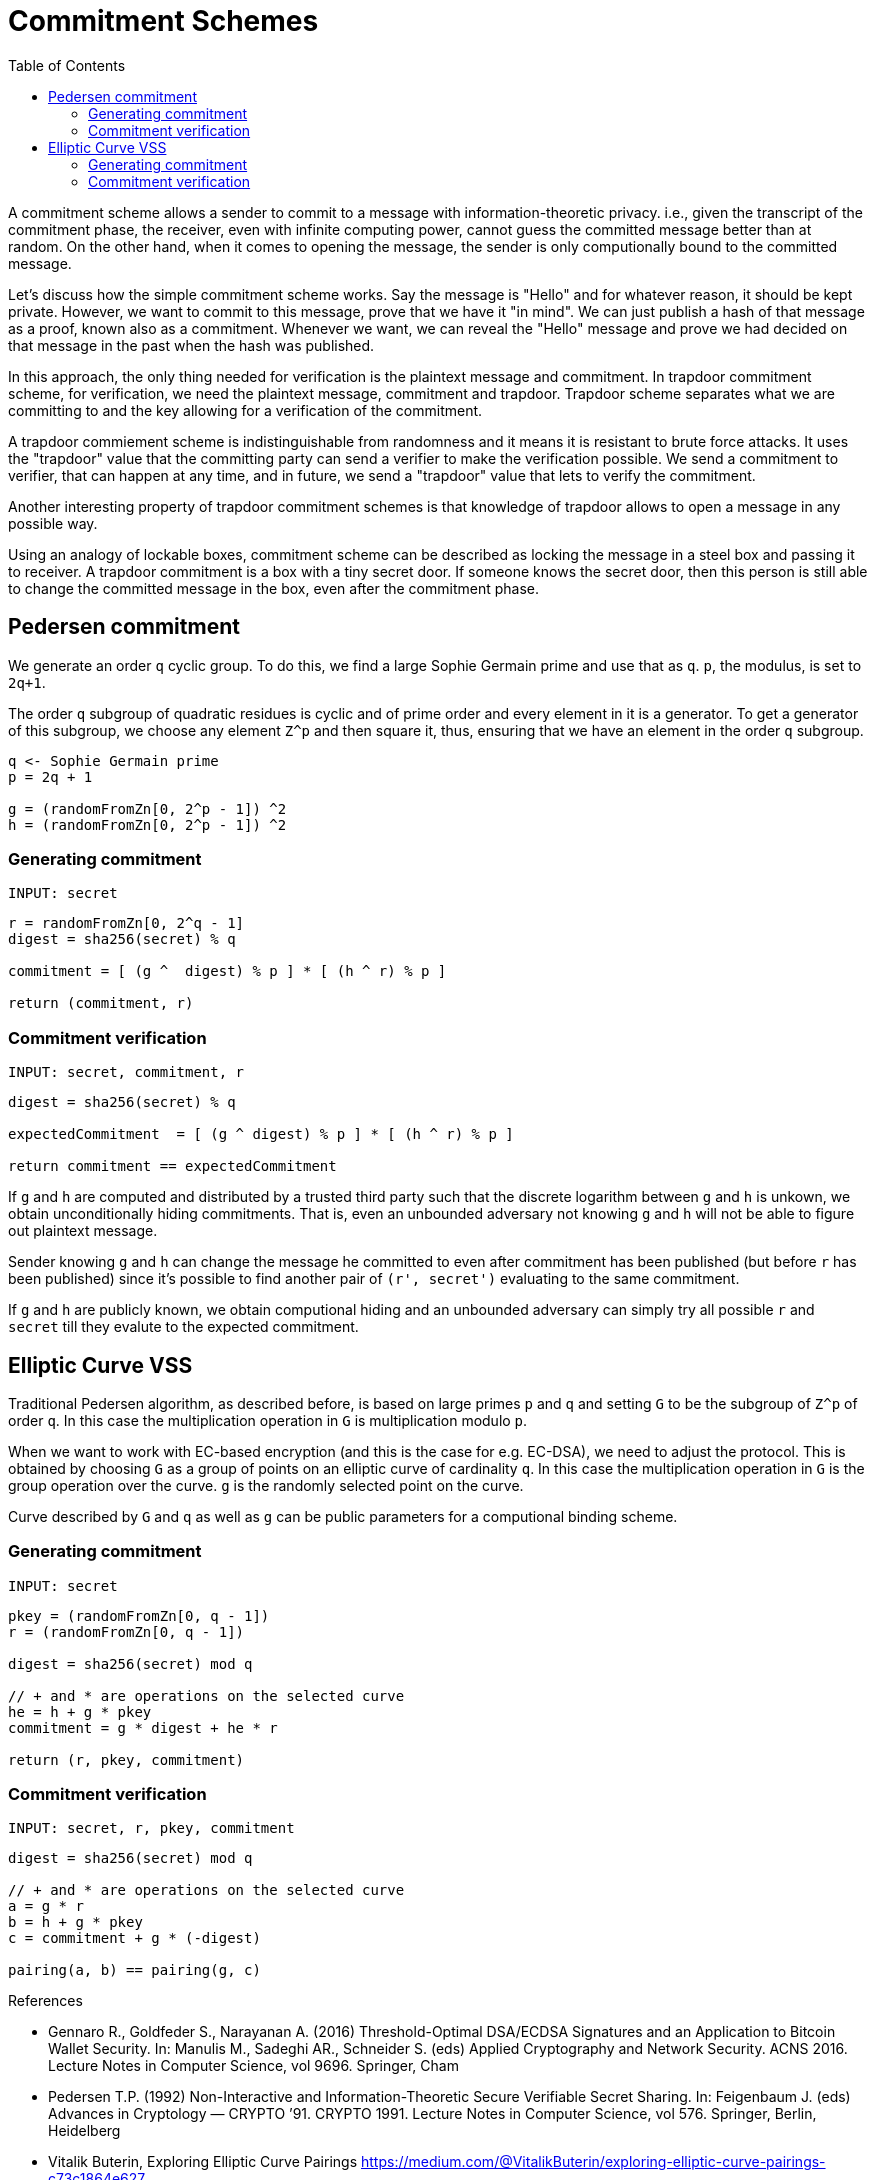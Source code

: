 :toc: macro

= Commitment Schemes

toc::[]

A commitment scheme allows a sender to commit to a message with 
information-theoretic privacy. i.e., given the transcript of the commitment
phase, the receiver, even with infinite computing power, cannot guess the 
committed message better than at random. On the other hand, when it comes to
opening the message, the sender is only computionally bound to the committed
message. 

Let's discuss how the simple commitment scheme works. Say the message is "Hello" 
and for whatever reason, it should be kept private. However, we want to commit
to this message, prove that we have it "in mind". We can just publish a hash of 
that message as a proof, known also as a commitment. Whenever we want, we can 
reveal the "Hello" message and prove we had decided on that message in the past 
when the hash was published. 

In this approach, the only thing needed for verification is the plaintext message
and commitment. In trapdoor commitment scheme, for verification, we need the 
plaintext message, commitment and trapdoor. Trapdoor scheme separates what we 
are committing to and the key allowing for a verification of the commitment.

A trapdoor commiement scheme is indistinguishable from randomness and it means 
it is resistant to brute force attacks. It uses the "trapdoor" value that the 
committing party can send a verifier to make the verification possible.
We send a commitment to verifier, that can happen at any time, and in future, 
we send a "trapdoor" value that lets to verify the commitment. 

Another interesting property of trapdoor commitment schemes is that knowledge of 
trapdoor allows to open a message in any possible way. 

Using an analogy of lockable boxes, commitment scheme can be described as 
locking the message in a steel box and passing it to receiver. A trapdoor 
commitment is a box with a tiny secret door. If someone knows the secret door, 
then this person is still able to change the committed message in the box, even 
after the commitment phase. 

== Pedersen commitment

We generate an order `q` cyclic group. To do this, we find a large Sophie 
Germain prime and use that as `q`. `p`, the modulus, is set to `2q+1`.

The order `q` subgroup of quadratic residues is cyclic and of prime order 
and every element in it is a generator. To get a generator of this subgroup, 
we choose any element `Z^p` and then square it, thus, ensuring that we have an 
element in the order `q` subgroup.

```
q <- Sophie Germain prime
p = 2q + 1

g = (randomFromZn[0, 2^p - 1]) ^2
h = (randomFromZn[0, 2^p - 1]) ^2
```

=== Generating commitment
`INPUT: secret`

```
r = randomFromZn[0, 2^q - 1]
digest = sha256(secret) % q

commitment = [ (g ^  digest) % p ] * [ (h ^ r) % p ]

return (commitment, r)
```

=== Commitment verification
`INPUT: secret, commitment, r`

```
digest = sha256(secret) % q

expectedCommitment  = [ (g ^ digest) % p ] * [ (h ^ r) % p ]

return commitment == expectedCommitment
```

If `g` and `h` are computed and distributed by a trusted third party such that
the discrete logarithm between `g` and `h` is unkown, we obtain unconditionally
hiding commitments. That is, even an unbounded adversary not knowing `g` and `h` 
will not be able to figure out plaintext message.

Sender knowing `g` and `h` can change the message he committed to
even after commitment has been published (but before `r` has been published) 
since it's possible to find another pair of `(r', secret')` evaluating to the 
same commitment. 

If `g` and `h` are publicly known, we obtain computional hiding and an unbounded 
adversary can simply try all possible `r` and `secret` till they evalute to the 
expected commitment.

== Elliptic Curve VSS

Traditional Pedersen algorithm, as described before, is based on large primes 
`p` and `q` and setting `G` to be the subgroup of `Z^p` of order `q`. 
In this case the multiplication operation in `G` is multiplication modulo `p`. 

When we want to work with EC-based encryption (and this is the case for 
e.g. EC-DSA), we need to adjust the protocol. This is obtained by choosing `G` 
as a group of points on an elliptic curve of cardinality `q`. In this case the 
multiplication operation in `G` is the group operation over the curve. 
`g` is the randomly selected point on the curve.

Curve described by `G` and `q` as well as `g` can be public parameters for 
a computional binding scheme.

=== Generating commitment
`INPUT: secret`

```
pkey = (randomFromZn[0, q - 1])
r = (randomFromZn[0, q - 1])

digest = sha256(secret) mod q

// + and * are operations on the selected curve
he = h + g * pkey
commitment = g * digest + he * r

return (r, pkey, commitment)
```

=== Commitment verification
`INPUT: secret, r, pkey, commitment`

```
digest = sha256(secret) mod q

// + and * are operations on the selected curve
a = g * r 
b = h + g * pkey 
c = commitment + g * (-digest) 

pairing(a, b) == pairing(g, c)
```


References

* Gennaro R., Goldfeder S., Narayanan A. (2016) Threshold-Optimal DSA/ECDSA 
Signatures and an Application to Bitcoin Wallet Security. In: Manulis M., 
Sadeghi AR., Schneider S. (eds) Applied Cryptography and Network Security. 
ACNS 2016. Lecture Notes in Computer Science, vol 9696. Springer, Cham

* Pedersen T.P. (1992) Non-Interactive and Information-Theoretic Secure 
Verifiable Secret Sharing. In: Feigenbaum J. (eds) Advances in 
Cryptology — CRYPTO ’91. CRYPTO 1991. Lecture Notes in Computer Science, 
vol 576. Springer, Berlin, Heidelberg

* Vitalik Buterin, Exploring Elliptic Curve Pairings 
https://medium.com/@VitalikButerin/exploring-elliptic-curve-pairings-c73c1864e627